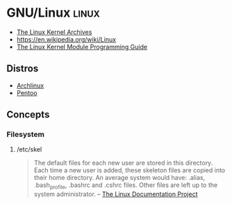 * GNU/Linux                                                           :linux:
:PROPERTIES:
:ID: 134e2505-cc34-4dc2-b7a4-b3b71c331f07
:AKA: linux
:CATEGORY: os
:END:
- [[https://www.kernel.org/][The Linux Kernel Archives]]
- https://en.wikipedia.org/wiki/Linux
- [[https://sysprog21.github.io/lkmpg/][The Linux Kernel Module Programming Guide]]

** Distros
:PROPERTIES:
:ID:       80908ff8-aeeb-4429-8f87-e34660faea48
:END:
- [[id:212133b4-f2dc-4735-b383-b0fda10833af][Archlinux]]
- [[id:8db0a4c6-b265-4d92-83ff-095899ca72e6][Pentoo]]

** Concepts
:PROPERTIES:
:ID:       395796de-ac63-4063-8fa7-94d4adace195
:END:
*** Filesystem
:PROPERTIES:
:ID:       96b3bec4-1673-419e-8900-c33bf12aa34f
:END:
**** /etc/skel
:PROPERTIES:
:ID:       5bd7664e-6f6e-436e-9f28-f7961ca8c724
:END:
#+begin_quote
The default files for each new user are stored in this directory. Each
time a new user is added, these skeleton files are copied into their
home directory. An average system would have: .alias, .bash_profile,
.bashrc and .cshrc files. Other files are left up to the system
administrator.
-- [[https://tldp.org/LDP/Linux-Filesystem-Hierarchy/html/etc.html][The Linux Documentation Project]]
#+end_quote
